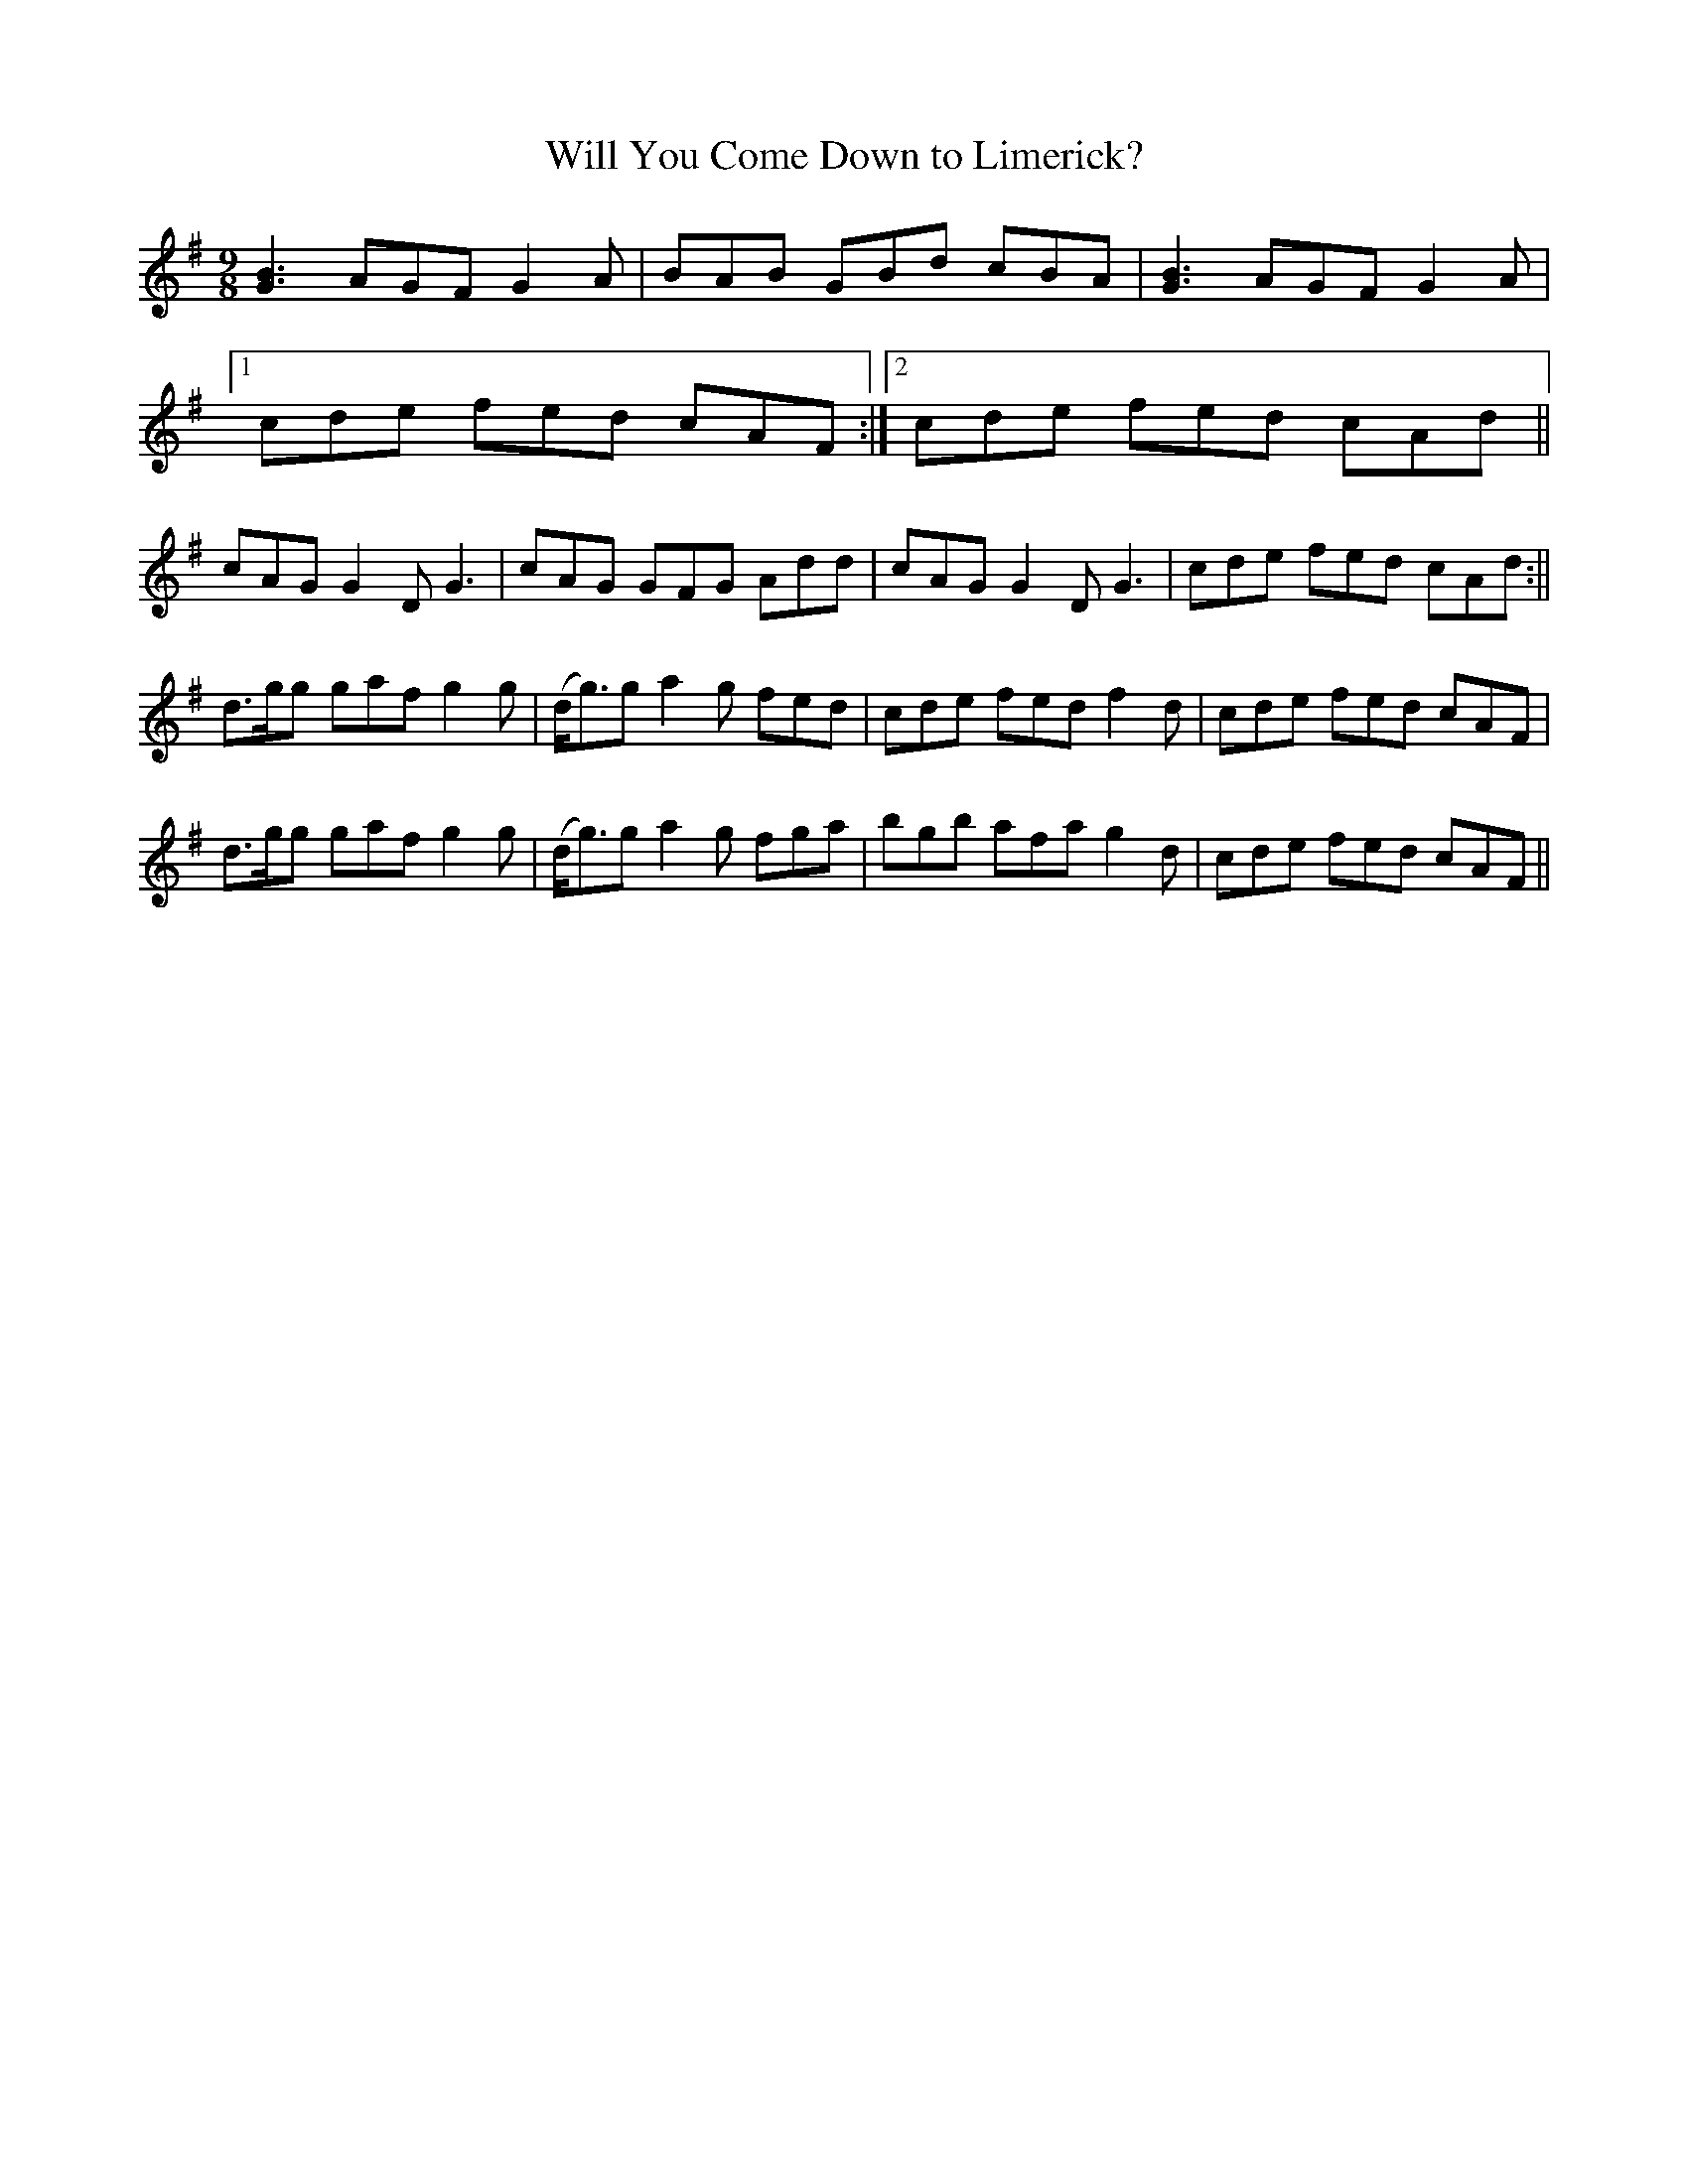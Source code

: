 X:1122
T:Will You Come Down to Limerick?
R:slip jig
N:"Collected by F. O'Neill"
B:O'Neill's 1122
M:9/8
L:1/8
K:G
[G3B3] AGF G2A | BAB GBd cBA | [G3B3] AGF G2A |
[1 cde fed cAF:|2 cde fed cAd||
cAG G2D G3 | cAG GFG Add | cAG G2D G3 | cde fed cAd :||
d>gg gaf g2g | (d<g)g a2g fed | cde fed f2d | cde fed cAF |
d>gg gaf g2g | (d<g)g a2g fga | bgb afa g2d | cde fed cAF ||
